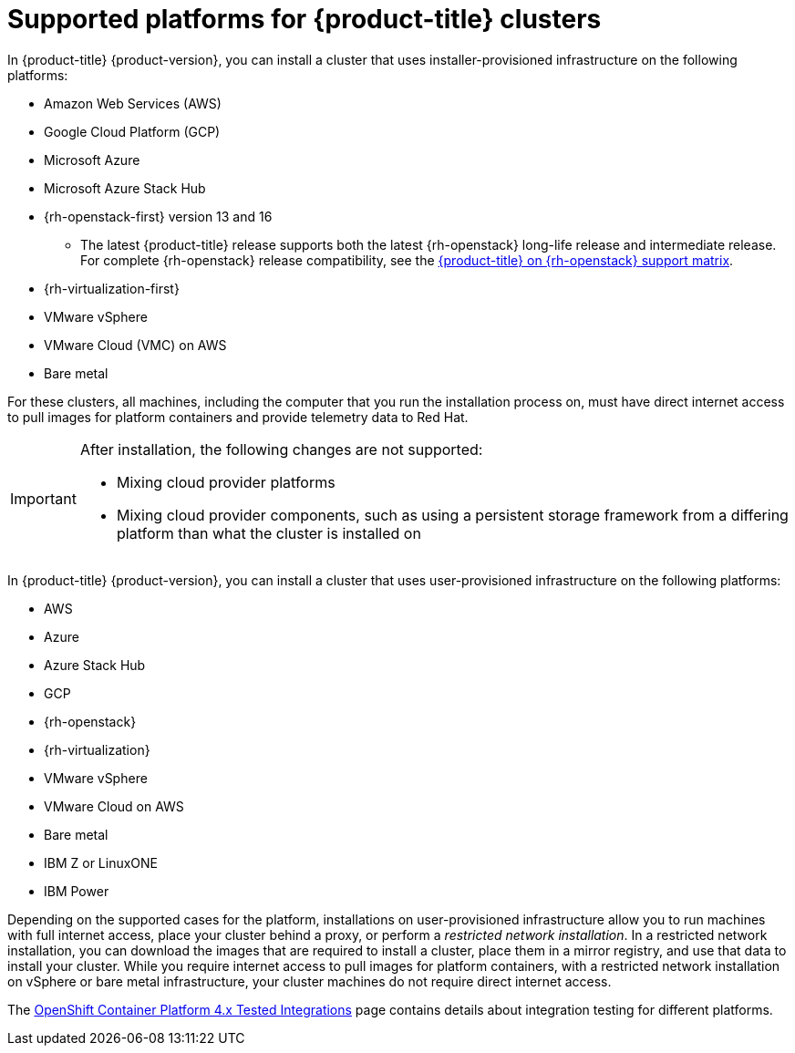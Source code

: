 // Module included in the following assemblies:
//
// * architecture/architecture-installation.adoc
// * installing/index.adoc

[id="supported-platforms-for-openshift-clusters_{context}"]
= Supported platforms for {product-title} clusters

In {product-title} {product-version}, you can install a cluster that uses installer-provisioned infrastructure on the following platforms:

* Amazon Web Services (AWS)
* Google Cloud Platform (GCP)
* Microsoft Azure
* Microsoft Azure Stack Hub
* {rh-openstack-first} version 13 and 16
** The latest {product-title} release supports both the latest {rh-openstack} long-life release and intermediate release. For complete {rh-openstack} release compatibility, see the link:https://access.redhat.com/articles/4679401[{product-title} on {rh-openstack} support matrix].
* {rh-virtualization-first}
* VMware vSphere
* VMware Cloud (VMC) on AWS
* Bare metal

For these clusters, all machines, including the computer that you run the installation process on, must have direct internet access to pull images for platform containers and provide telemetry data to Red Hat.

[IMPORTANT]
====
After installation, the following changes are not supported:

* Mixing cloud provider platforms
* Mixing cloud provider components, such as using a persistent storage framework from a differing platform than what the cluster is installed on
====

In {product-title} {product-version}, you can install a cluster that uses user-provisioned infrastructure on the following platforms:

* AWS
* Azure
* Azure Stack Hub
* GCP
* {rh-openstack}
* {rh-virtualization}
* VMware vSphere
* VMware Cloud on AWS
* Bare metal
* IBM Z or LinuxONE
* IBM Power

Depending on the supported cases for the platform, installations on user-provisioned infrastructure allow you to run machines with full internet access, place your cluster behind a proxy, or perform a _restricted network installation_. In a restricted network installation, you can download the images that are required to install a cluster, place them in a mirror registry, and use that data to install your cluster. While you require internet access to pull images for platform containers, with a restricted network installation on vSphere or bare metal infrastructure, your cluster machines do not require direct internet access.

The link:https://access.redhat.com/articles/4128421[OpenShift Container Platform 4.x Tested Integrations] page contains details about integration testing for different platforms.
